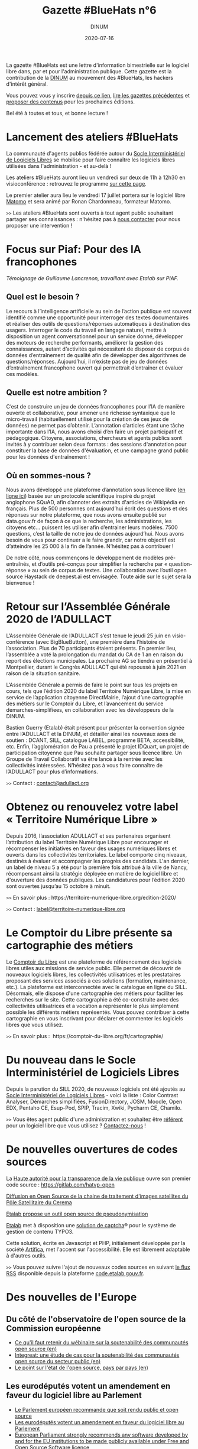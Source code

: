 #+title: Gazette #BlueHats n°6
#+date: 2020-07-16
#+author: DINUM
#+layout: post
#+draft: false

La gazette #BlueHats est une lettre d'information bimestrielle sur le logiciel libre dans, par et pour l'administration publique.  Cette gazette est la contribution de la [[https://www.numerique.gouv.fr/][DINUM]] au mouvement des #BlueHats, les hackers d'intérêt général.

Vous pouvez vous y inscrire [[https://infolettres.etalab.gouv.fr/subscribe/bluehats@mail.etalab.studio][depuis ce lien]], [[https://disic.github.io/gazette-bluehats/][lire les gazettes précédentes]] et [[https://github.com/DISIC/gazette-bluehats/issues/new/choose][proposer des contenus]] pour les prochaines éditions.

Bel été à toutes et tous, et bonne lecture !

* Lancement des ateliers #BlueHats

La communauté d'agents publics fédérée autour du [[https://sill.etalab.gouv.fr/fr/software][Socle Interministériel de Logiciels Libres]] se mobilise pour faire connaître les logiciels libres utilisées dans l'administration - et au-delà !

Les ateliers #BlueHats auront lieu un vendredi sur deux de 11h à 12h30 en visioconférence : retrouvez le programme [[https://pad.incubateur.net/d3cj0U1WT42y-rQoozp4gQ#][sur cette page]].

Le premier atelier aura lieu le vendredi 17 juillet portera sur le logiciel libre [[https://sill.etalab.gouv.fr/fr/software?id=176][Matomo]] et sera animé par Ronan Chardonneau, formateur Matomo.

=>>= Les ateliers #BlueHats sont ouverts à tout agent public souhaitant partager ses connaissances : n'hésitez pas à [[mailto:opensource@data.gouv.fr][nous contacter]] pour nous proposer une intervention !

* Focus sur Piaf: Pour des IA francophones

/Témoignage de Guillaume Lancrenon, travaillant avec Etalab sur PIAF./

** Quel est le besoin ?

Le recours à l’intelligence artificielle au sein de l’action publique est souvent identifié comme une opportunité pour interroger des textes documentaires et réaliser des outils de questions/réponses automatiques à destination des usagers. Interroger le code du travail en langage naturel, mettre à disposition un agent conversationnel pour un service donné, développer des moteurs de recherche performants, améliorer la gestion des connaissances, autant d’activités qui nécessitent de disposer de corpus de données d’entraînement de qualité afin de développer des algorithmes de questions/réponses. Aujourd’hui, il n’existe pas de jeu de données d’entraînement francophone ouvert qui permettrait d’entraîner et évaluer ces modèles.

** Quelle est notre ambition ?

C’est de construire un jeu de données francophones pour l’IA de manière ouverte et collaborative, pour amener une richesse syntaxique que le micro-travail (habituellement utilisé pour la création de ces jeux de données) ne permet pas d’obtenir. L’annotation d’articles étant une tâche importante dans l’IA, nous avons choisi d’en faire un projet participatif et pédagogique. Citoyens, associations, chercheurs et agents publics sont invités à y contribuer selon deux formats : des sessions d'annotation pour constituer la base de données d'évaluation, et une campagne grand public pour les données d'entraînement ! 

** Où en sommes-nous ?

Nous avons développé une plateforme d’annotation sous licence libre ([[https://piaf.etalab.studio][en ligne ici]]) basée sur un protocole scientifique inspiré du projet anglophone SQuAD, afin d’annoter des extraits d'articles de Wikipédia en français. Plus de 500 personnes ont aujourd’hui écrit des questions et des réponses sur notre plateforme, que nous avons ensuite publié sur data.gouv.fr de façon à ce que la recherche, les administrations, les citoyens etc… puissent les utiliser afin d’entrainer leurs modèles. 7500 questions, c’est la taille de notre jeu de données aujourd’hui. Nous avons besoin de vous pour continuer a le faire grandir, car notre objectif est d’atteindre les 25 000 à la fin de l’année. N’hésitez pas à contribuer !

De notre côté, nous commençons le développement de modèles pré-entraînés, et d’outils pré-conçus pour simplifier la recherche par « question-réponse » au sein de corpus de textes. Une collaboration avec l’outil open source Haystack de deepest.ai est envisagée. Toute aide sur le sujet sera la bienvenue !

* Retour sur l’Assemblée Générale 2020 de l’ADULLACT

L’Assemblée Générale de l’ADULLACT s’est tenue le jeudi 25 juin en visio-conférence (avec BigBlueButton), une première dans l’histoire de l’association. Plus de 70 participants étaient présents. En premier lieu, l’assemblée a voté la prolongation du mandat du CA de 1 an en raison du report des élections municipales. La prochaine AG se tiendra en présentiel à Montpellier, durant le Congrès ADULLACT qui été repoussé à juin 2021 en raison de la situation sanitaire.

L’Assemblée Générale a permis de faire le point sur tous les projets en cours, tels que l’édition 2020 du label Territoire Numérique Libre, la mise en service de l’application citoyenne DirectMairie, l’ajout d’une cartographie des métiers sur le Comptoir du Libre, et l’avancement du service demarches-simplifiees, en collaboration avec les développeurs de la DINUM.

Bastien Guerry (Etalab) était présent pour présenter la convention signée entre l’ADULLACT et la DINUM, et détailler ainsi les nouveaux axes de soutien : DCANT, SILL, catalogue LABEL, programme BETA, accessibilité, etc. Enfin, l’agglomération de Pau a présenté le projet IDQuart, un projet de participation citoyenne que Pau souhaite partager sous licence libre. Un Groupe de Travail Collaboratif va être lancé à la rentrée avec les collectivités intéressées. N’hésitez pas à vous faire connaître de l’ADULLACT pour plus d’informations.

=>>= Contact : [[mailto:contact@adullact.org][contact@adullact.org]]

* Obtenez ou renouvelez votre label « Territoire Numérique Libre »

Depuis 2016, l’association ADULLACT et ses partenaires organisent l’attribution du label Territoire Numérique Libre pour encourager et récompenser les initiatives en faveur des usages numériques libres et ouverts dans les collectivités territoriales. Le label comporte cinq niveaux, destinés à évaluer et accompagner les progrès des candidats. L'an dernier, un label de niveau 5 a été pour la première fois attribué à la ville de Nancy, récompensant ainsi la stratégie déployée en matière de logiciel libre et d'ouverture des données publiques. Les candidatures pour l’édition 2020 sont ouvertes jusqu’au 15 octobre à minuit. 

=>>= En savoir plus : https://territoire-numerique-libre.org/edition-2020/ 

=>>= Contact : [[mailto:label@territoire-numerique-libre.org][label@territoire-numerique-libre.org]]

* Le Comptoir du Libre présente sa cartographie des métiers

Le [[https://comptoir-du-libre.org][Comptoir du Libre]] est une plateforme de référencement des logiciels libres utiles aux missions de service public. Elle permet de découvrir de nouveaux logiciels libres, les collectivités utilisatrices et les prestataires proposant des services associés à ces solutions (formation, maintenance, etc.). La plateforme est interconnectée avec le catalogue en ligne du SILL. Désormais, elle dispose d'une cartographie des métiers pour faciliter les recherches sur le site. Cette cartographie a été co-construite avec des collectivités utilisatrices et a vocation a représenter le plus simplement possible les différents métiers représentés. Vous pouvez contribuer à cette cartographie en vous inscrivant pour déclarer et commenter les logiciels libres que vous utilisez.

=>>= En savoir plus :  https://comptoir-du-libre.org/fr/cartographie/

* Du nouveau dans le Socle Interministériel de Logiciels Libres

Depuis la parution du SILL 2020, de nouveaux logiciels ont été ajoutés au [[https://sill.etalab.gouv.fr/fr/software][Socle Interministériel de Logiciels Libres]] - voici la liste : Color Contrast Analyser, Démarches simplifiées, FusionDirectory, JOSM, Moodle, Open EDX, Pentaho CE, Esup-Pod, SPIP, Tracim, Xwiki, Pycharm CE, Chamilo.

=>>= Vous êtes agent public d'une administration et souhaitez être [[https://disic.github.io/sill/index.html][référent]] pour un logiciel libre que vous utilisez ?  [[https://sill.etalab.gouv.fr/fr/contact][Contactez-nous]] !

* De nouvelles ouvertures de codes sources

La [[https://www.hatvp.fr/][Haute autorité pour la transparence de la vie publique]] ouvre son premier code source : https://gitlab.com/hatvp-open

[[https://www.cerema.fr/fr/actualites/diffusion-open-source-chaine-traitement-images-satellites-du][Diffusion en Open Source de la chaine de traitement d'images satellites du Pôle Satellitaire du Cerema]]

[[https://www.nextinpact.com/brief/etalab-propose-un-outil-open-source-de-pseudonymisation-12659.htm][Etalab propose un outil open source de pseudonymisation]]

[[https://www.etalab.gouv.fr/][Etalab]] met à disposition une [[https://github.com/etalab/tchatcha][solution de captcha]]® pour le système de gestion de contenu TYPO3.

Cette solution, écrite en Javascript et PHP, initialement développée par la société [[https://www.artifica.fr][Artifica]], met l'accent sur l'accessibilité.  Elle est librement adaptable à d'autres outils.

=>>= Vous pouvez suivre l'ajout de nouveaux codes sources en suivant [[https://code.etalab.gouv.fr/latest.xml][le flux RSS]] disponible depuis la plateforme [[https://code.etalab.gouv.fr][code.etalab.gouv.fr]].

* Des nouvelles de l'Europe

** Du côté de l'observatoire de l'open source de la Commission européenne

- [[https://joinup.ec.europa.eu/collection/open-source-observatory-osor/news/sustainability-guidelines-webinar-takeaways][Ce qu'il faut retenir du wébinaire sur la soutenabilité des communautés open source (en)]]
- [[https://joinup.ec.europa.eu/collection/open-source-observatory-osor/document/integreat-case-studies-sustainability-public-sector-open-source-communities][Integreat: une étude de cas pour la soutenabilité des communautés open source du secteur public (en)]]
- [[https://joinup.ec.europa.eu/collection/open-source-observatory-osor/open-source-software-country-intelligence][Le point sur l'état de l'open source, pays par pays (en)]]

** Les eurodéputés votent un amendement en faveur du logiciel libre au Parlement

- [[https://www.developpez.com/actu/303461/Le-Parlement-europeen-recommande-que-soit-rendu-public-et-open-source-tout-logiciel-developpe-par-et-pour-les-institutions-de-l-UE/][Le Parlement européen recommande que soit rendu public et open source]]
- [[https://www.zdnet.fr/blogs/l-esprit-libre/les-eurodeputes-votent-un-amendement-en-faveur-du-logiciel-libre-au-parlement-39904477.htm#xtor=RSS-1][Les eurodéputés votent un amendement en faveur du logiciel libre au Parlement]]
- [[https://european-pirateparty.eu/european-parliament-strongly-recommends-any-software-developed-by-and-for-the-eu-institutions-to-be-made-publicly-available-under-free-and-open-source-software-licence/][European Parliament strongly recommends any software developed by and for the EU institutions to be made publicly available under Free and Open Source Software licence]]
- [[https://www.europarl.europa.eu/doceo/document/A-9-2020-0021_FR.html][Un rapport européen « reconnaît la valeur ajoutée que les logiciels libres et ouverts peuvent apporter au Parlement » (point 49)]]

* Revue de presse

** En France

- [[https://www.nextinpact.com/brief/eric-bothorel-investi-d-une-mission-sur---la-politique-de-la-donnee-et-des-codes-sources---12837.htm?skipua=1][Éric Bothorel investi d’une mission sur « la politique de la donnée et des codes sources »]] - voir [[https://www.legifrance.gouv.fr/affichTexte.do?cidTexte=JORFTEXT000042025804&categorieLien=id][le texte du décret]].
- [[https://www.lemonde.fr/pixels/article/2020/06/09/logiciels-libres-et-ecole-a-distance-la-sortie-de-la-suite-apps-education-precipitee-par-le-confinement_6042279_4408996.html][Logiciels libres et école à distance : la sortie de la suite « Apps.education » précipitée par le confinement]]
- [[https://www.lemondeinformatique.fr/actualites/lire-l-universite-de-nantes-s-appuient-sur-le-logiciel-libre-pour-deployer-ses-services-bureautiques-78839.html][L'Université de Nantes s'appuie sur le logiciel libre pour déployer ses services bureautiques]] - voir aussi le document présentant ce déploiement en détail, document présenté lors des [[https://www.jres.org/fr/accueil/][JRES 2019]].
- [[https://april.org/libre-a-vous-diffusee-mardi-5-mai-2020-sur-radio-cause-commune][Les logiciels libres dans l'Éducation nationale avec Luc Bourdot, responsable du Pôle national de compétences logiciels libres (émission Libre à vous ! sur la radio Cause commune)]]
- [[https://www.lecese.fr/content/le-cese-adopte-son-avis-services-publics-services-au-public-et-amenagement-des-territoires-lheure-du-numerique][Le CESE a adopté son avis "Services publics, services au public et aménagement des territoires à l'heure du numérique"]]
- [[https://linuxfr.org/news/audit-du-code-source-de-parcoursup-par-la-cour-des-comptes][Audit du code source de Parcoursup par la Cour des comptes]]
- [[https://www.acteurspublics.fr/evenement/education-une-boite-a-outils-numeriques-partages-a-lavenir-incertain][Éducation : une boîte à outils numériques partagés à l’avenir incertain]]
- [[https://www.zdnet.fr/blogs/l-esprit-libre/nouvelle-aquitaine-aquinetic-devient-naos-et-reagit-a-la-crise-du-covid-19-39905935.htm][Nouvelle-Aquitaine: Aquinetic devient Naos et réagit à la crise du Covid-19]]
- [[https://www.numerama.com/politique/625033-si-les-pages-wikipedia-de-deputes-sont-modifiees-depuis-le-parlement-ce-bot-les-expose.html][Si les pages Wikipedia de députés sont modifiées depuis l’Assemblée, ce bot les expose]]
- Le code de la dernière version MIMO de LibreOffice a enfin [[https://git.libreoffice.org/core/+/refs/heads/distro/mimo/mimo-6-2][été publié]] sur la branche Mimo de [[https://www.documentfoundation.org/][The Document Foundation]].
- [[https://www.ouvrirlascience.fr/dun-laboratoire-universitaire-a-40-millions-dutilisateurs-laventure-dun-logiciel-libre/][D’un laboratoire universitaire à 40 millions d’utilisateurs, l’aventure d’un logiciel libre]]

** Ailleurs

- [[https://www.developpez.com/actu/302807/Le-gouvernement-australien-publie-le-code-source-pour-Android-et-iOS-de-l-application-CovidSafe-qui-serait-moins-efficace-sur-les-iPhone/][Le gouvernement australien publie le code source pour Android et iOS de l'application CovidSafe]]
- [[https://www.toolinux.com/?Argent-public-code-public-la-ville-allemande-de-Munich-adhere][Argent public, code public : la ville allemande de Munich adhère]]
- [[https://open-source.developpez.com/actu/301505/Les-Pays-Bas-vont-ils-accorder-la-priorite-aux-logiciels-libres-dans-les-marches-publics-La-FSF-observe-et-entend-obtenir-que-les-softs-finances-par-le-contribuable-soient-libres/][Les Pays-Bas vont-ils accorder la priorité aux logiciels libres dans les marchés publics ? La FSF observe]]
- [[https://fsfe.org/news/2020/news-20200424-01.html][Netherlands commits to Free Software by default]]
- [[https://linuxfr.org/news/le-parlement-europeen-adopte-la-preference-pour-le-logiciel-libre-pour-les-institutions-de-l-ue][Le Parlement européen adopte la préférence pour le logiciel libre pour les institutions de l’UE]]
- [[https://cnll.fr/news/r%C3%A9ponse-du-cnll-%C3%A0-lappel-%C3%A0-contribution-de-france-strat%C3%A9gie-pour-un-apr%C3%A8s-soutenable/][Réponse du CNLL à l'appel à contribution de France Stratégie : Pour un "après" soutenable]]
- [[https://www.nextinpact.com/brief/le-controleur-europeen-des-donnees-tire-a-boulets-rouges-sur-les-contrats-entre-microsoft-et-les-institutions-europeennes-13034.htm][Le contrôleur européen des données tire à boulets rouges sur les contrats entre Microsoft et les institutions européennes]]
- [[https://www.lemondeinformatique.fr/actualites/lire-hambourg-evalue-une-migration-de-microsoft-a-l-open-source-79292.html][Hambourg évalue une migration de Microsoft à l'open source]]
- [[https://www.developpez.com/actu/305143/Immuni-l-application-italienne-de-suivi-des-contacts-est-developpee-en-open-source-sous-la-version-3-de-la-licence-GNU-Affero-General-Public/][Immuni, l'application italienne de suivi des contacts, est développée en open source]]
- [[https://www.linuxfoundation.org/blog/2020/04/a-guide-to-open-source-software-for-procurement-professionals/][A guide to open source software for procurement professionals]]
